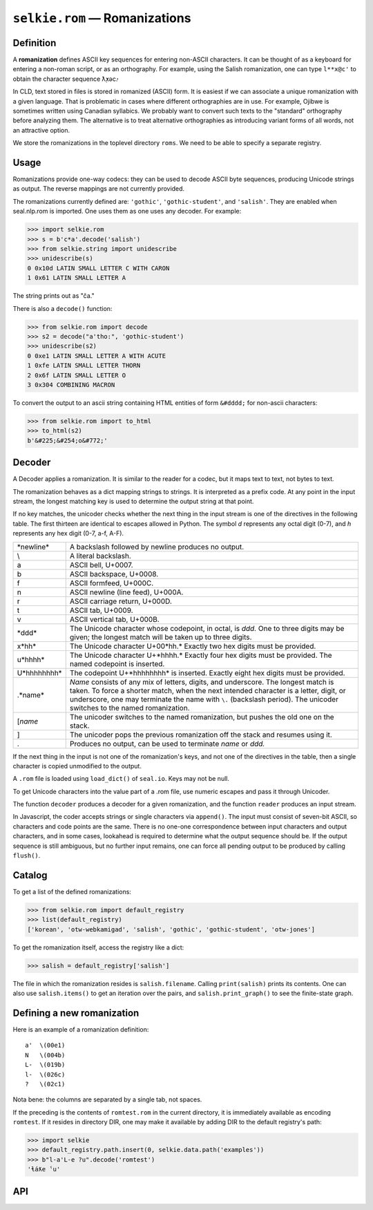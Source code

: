 
``selkie.rom`` — Romanizations
==============================

Definition
----------

A **romanization** defines ASCII key sequences for entering
non-ASCII characters.  It can be thought of as a keyboard for entering
a non-roman script, or as an orthography.
For example, using the Salish romanization, one can
type ``l**x@c'`` to obtain the character sequence ƛ̣̓xəc̓.

In CLD, text stored in files is stored in romanized (ASCII) form.
It is easiest if we can associate a unique romanization with a given
language.  That is problematic in cases where different orthographies
are in use.  For example, Ojibwe is sometimes written using Canadian
syllabics.  We probably want to convert such texts to the "standard"
orthography before analyzing them.  The alternative is to treat
alternative orthographies as introducing variant forms of all words,
not an attractive option.

We store the romanizations in the toplevel directory ``roms``.
We need to be able to specify a separate registry.

Usage
-----

Romanizations provide one-way codecs: they can be used to
decode ASCII byte sequences, producing Unicode strings as output.  The
reverse mappings are not currently provided.

The romanizations currently defined are: ``'gothic'``, ``'gothic-student'``,
and ``'salish'``.
They are enabled when seal.nlp.rom is imported.
One uses them as one uses any decoder.  For example:

>>> import selkie.rom
>>> s = b'c*a'.decode('salish')
>>> from selkie.string import unidescribe
>>> unidescribe(s)
0 0x10d LATIN SMALL LETTER C WITH CARON
1 0x61 LATIN SMALL LETTER A

The string prints out as "ča."

There is also a ``decode()`` function:

>>> from selkie.rom import decode
>>> s2 = decode("a'tho:", 'gothic-student')
>>> unidescribe(s2)
0 0xe1 LATIN SMALL LETTER A WITH ACUTE
1 0xfe LATIN SMALL LETTER THORN
2 0x6f LATIN SMALL LETTER O
3 0x304 COMBINING MACRON

To convert the output to an ascii string containing HTML entities of
form ``&#dddd;`` for non-ascii characters:

>>> from selkie.rom import to_html
>>> to_html(s2)
b'&#225;&#254;o&#772;'

Decoder
-------

A Decoder applies a romanization.  It is similar to the reader
for a codec, but it maps text to text, not bytes to text.

The romanization behaves as a dict mapping strings to strings.  It is
interpreted as a prefix code.  At any point in the input
stream, the longest matching key is used to determine the output string
at that point.

If no key matches, the unicoder checks whether the next thing in
the input stream is one of the directives in the following table.  The first
thirteen are identical to escapes allowed in Python.
The symbol *d* represents any
octal digit (0-7), and *h* represents any hex digit (0-7, a-f, A-F).

.. list-table::

   * - \*newline*
     - A backslash followed by newline produces no output.
   * - \\
     - A literal backslash.
   * - \a
     - ASCII bell, U+0007.
   * - \b
     - ASCII backspace, U+0008.
   * - \f
     - ASCII formfeed, U+000C.
   * - \n
     - ASCII newline (line feed), U+000A.
   * - \r
     - ASCII carriage return, U+000D.
   * - \t
     - ASCII tab, U+0009.
   * - \v
     - ASCII vertical tab, U+000B.
   * - \*ddd*
     - The Unicode character whose codepoint, in octal,
       is *ddd.*  One to three digits may be given; the longest
       match will be taken up to three digits.
   * - \x*hh*
     - The Unicode character U+00*hh.*  Exactly two
       hex digits must be provided.
   * - \u*hhhh*
     - The Unicode character U+*hhhh.*  Exactly
       four hex digits must be provided.
       The named codepoint is inserted.
   * - \U*hhhhhhhh*
     - The codepoint U+*hhhhhhhh* is inserted.
       Exactly eight hex digits must be provided.
   * - \.*name*
     - *Name* consists of any mix of letters, digits,
       and underscore.  The longest match is taken.  To force a shorter
       match, when the next intended character is a letter, digit, or underscore,
       one may terminate the name with ``\.`` (backslash period).
       The unicoder switches to the named romanization.
   * - \[*name*
     - The unicoder switches to the named
       romanization, but pushes the old one on the stack.
   * - \]
     - The unicoder pops the previous romanization off the
       stack and resumes using it.
   * - \.
     - Produces no output, can be used to terminate
       *name* or *ddd.*

If the next thing in the input is not one of the romanization's keys,
and not one of the directives in the table, then
a single character is copied unmodified to the output.

A ``.rom`` file is loaded using ``load_dict()``
of ``seal.io``.  Keys may not be null.

To get Unicode characters into the value part of a .rom file, use numeric
escapes and pass it through Unicoder.

The function ``decoder`` produces a decoder for a given romanization,
and the function ``reader`` produces an input stream.

In Javascript, the coder
accepts strings or single characters via ``append()``.
The input must consist of seven-bit ASCII, so characters and code
points are the same.  There 
is no one-one correspondence between input characters and output characters, and in
some cases, lookahead is required to determine what the output sequence should be.
If the output sequence is still ambiguous, but no further input remains, one can
force all pending output to be produced by calling ``flush()``.

Catalog
-------

To get a list of the defined romanizations:

>>> from selkie.rom import default_registry
>>> list(default_registry)
['korean', 'otw-webkamigad', 'salish', 'gothic', 'gothic-student', 'otw-jones']

To get the romanization itself, access the registry like a dict:

>>> salish = default_registry['salish']

The file in which the romanization resides is ``salish.filename``.
Calling ``print(salish)`` prints its contents.  One can also use
``salish.items()`` to get an iteration over the pairs, and
``salish.print_graph()`` to see the finite-state graph.

Defining a new romanization
---------------------------

Here is an example of a romanization definition::

    a'	\(00e1)
    N	\(004b)
    L-	\(019b)
    l-	\(026c)
    ?	\(02c1)

Nota bene: the columns are separated by a single tab, not spaces.

If the preceding is the contents of ``romtest.rom`` in the current
directory, it is immediately available as encoding ``romtest``.  If it resides in directory
DIR, one may make it available by adding DIR to the default registry's
path:

>>> import selkie
>>> default_registry.path.insert(0, selkie.data.path('examples'))
>>> b"l-a'L-e ?u".decode('romtest')
'ɬáƛe ˁu'


API
---

.. py:function:: load_rom(fn)

   Opens the file in binary mode.  Returns an iteration over (key,
   value) pairs.  The values are not expanded.

.. class:: Romanization

   .. py:method:: __init__([name], [fn])

      Initialize.  If *fn* is provided, `load_rom()` is used to read
      it, and the values are decoded.
      
   .. py:attribute:: name

      The name.

   .. py:attribute:: filename

      The filename.

   .. py:attribute:: start

      The start state.

   .. py:method:: __setitem__(k, v)

      Add a new association.

   .. py:method:: items()

      Calls `load_rom()` on its filename and returns the resulting
      iteration.

   .. py:method:: __str__()

      Prints the contents of the file.

   .. py:method:: print_graph()

      Prints out the state graph.

   .. py:method:: match(input, i=0)

      Finds the longest match in *input* beginning at index *i*.  The
      return value is a pair (j, value).

   .. py:method:: decode(input, output=None, errors='strict')

      Creates a Decoder from itself and calls it on *input* and *output*.
